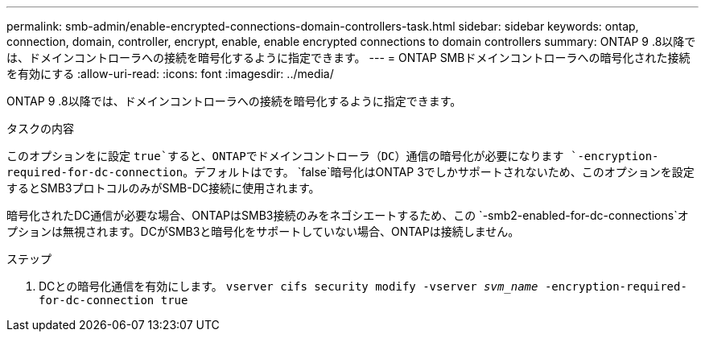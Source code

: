 ---
permalink: smb-admin/enable-encrypted-connections-domain-controllers-task.html 
sidebar: sidebar 
keywords: ontap, connection, domain, controller, encrypt, enable, enable encrypted connections to domain controllers 
summary: ONTAP 9 .8以降では、ドメインコントローラへの接続を暗号化するように指定できます。 
---
= ONTAP SMBドメインコントローラへの暗号化された接続を有効にする
:allow-uri-read: 
:icons: font
:imagesdir: ../media/


[role="lead"]
ONTAP 9 .8以降では、ドメインコントローラへの接続を暗号化するように指定できます。

.タスクの内容
このオプションをに設定 `true`すると、ONTAPでドメインコントローラ（DC）通信の暗号化が必要になります `-encryption-required-for-dc-connection`。デフォルトはです。 `false`暗号化はONTAP 3でしかサポートされないため、このオプションを設定するとSMB3プロトコルのみがSMB-DC接続に使用されます。

暗号化されたDC通信が必要な場合、ONTAPはSMB3接続のみをネゴシエートするため、この `-smb2-enabled-for-dc-connections`オプションは無視されます。DCがSMB3と暗号化をサポートしていない場合、ONTAPは接続しません。

.ステップ
. DCとの暗号化通信を有効にします。 `vserver cifs security modify -vserver _svm_name_ -encryption-required-for-dc-connection true`

